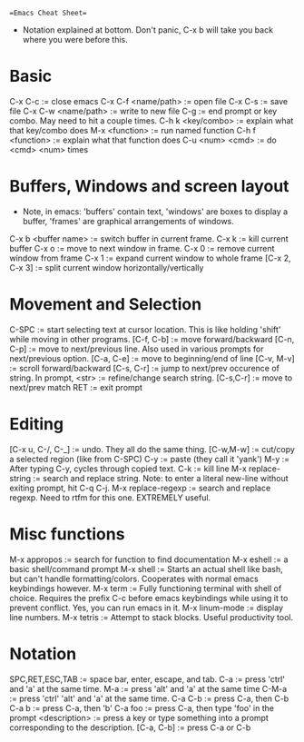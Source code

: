 ==Emacs Cheat Sheet==
- Notation explained at bottom. Don't panic, C-x b will take you back
  where you were before this.
* Basic
  C-x C-c             := close emacs
  C-x C-f <name/path> := open file
  C-x C-s             := save file
  C-x C-w <name/path> := write to new file
  C-g                 := end prompt or key combo. May need to hit
                         a couple times.
  C-h k <key/combo>   := explain what that key/combo does
  M-x <function>      := run named function
  C-h f <function>    := explain what that function does
  C-u <num> <cmd>     := do <cmd> <num> times
* Buffers, Windows and screen layout
  - Note, in emacs: 'buffers' contain text, 'windows' are boxes to
    display a buffer, 'frames' are graphical arrangements of windows.
  C-x b <buffer name> := switch buffer in current frame.
  C-x k               := kill current buffer
  C-x o               := move to next window in frame.
  C-x 0               := remove current window from frame
  C-x 1               := expand current window to whole frame
  [C-x 2, C-x 3]      := split current window horizontally/vertically
* Movement and Selection 
  C-SPC         := start selecting text at cursor location. This is
                   like holding 'shift' while moving in other programs.
  [C-f, C-b]    := move forward/backward
  [C-n, C-p]    := move to next/previous line. Also used in
                   various prompts for next/previous option.
  [C-a, C-e]    := move to beginning/end of line
  [C-v, M-v]    := scroll forward/backward  
  [C-s, C-r]    := jump to next/prev occurence of string. In prompt,
                   <str>     := refine/change search string.
                   [C-s,C-r] := move to next/prev match
                   RET       := exit prompt
* Editing
  [C-x u, C-/, C-_]  := undo. They all do the same thing.
  [C-w,M-w]          := cut/copy a selected region (like from C-SPC)
  C-y                := paste (they call it 'yank')
  M-y                := After typing C-y, cycles through copied text.
  C-k                := kill line
  M-x replace-string := search and replace string. Note: to enter a
                        literal new-line without exiting prompt,
                        hit C-q C-j.
  M-x replace-regexp := search and replace regexp. Need to rtfm for
                        this one. EXTREMELY useful.
* Misc functions
  M-x appropos       := search for function to find documentation                        
  M-x eshell     := a basic shell/command prompt
  M-x shell      := Starts an actual shell like bash, but can't handle
                    formatting/colors. Cooperates with normal emacs
                    keybindings however.
  M-x term       := Fully functioning terminal with shell of choice.
                    Requires the prefix C-c before emacs keybindings
                    while using it to prevent conflict. Yes, you can
                    run emacs in it.
  M-x linum-mode := display line numbers.
  M-x tetris     := Attempt to stack blocks. Useful productivity tool.  
* Notation
  SPC,RET,ESC,TAB := space bar, enter, escape, and tab.
  C-a             := press 'ctrl' and 'a' at the same time.
  M-a             := press 'alt' and 'a' at the same time
  C-M-a           := press 'ctrl' 'alt' and 'a' at the same time.
  C-a C-b         := press C-a, then C-b
  C-a b           := press C-a, then 'b' 
  C-a foo         := press C-a, then type 'foo' in the prompt
  <description>   := press a key or type something into a prompt
                     corresponding to the description.
  [C-a, C-b]      := press C-a or C-b
